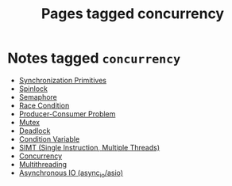 #+TITLE: Pages tagged concurrency
* Notes tagged ~concurrency~
- [[../notes/synchronization_primitives.org][Synchronization Primitives]]
- [[../notes/spinlock.org][Spinlock]]
- [[../notes/semaphore.org][Semaphore]]
- [[../notes/race_condition.org][Race Condition]]
- [[../notes/producer_consumer_problem.org][Producer-Consumer Problem]]
- [[../notes/mutex.org][Mutex]]
- [[../notes/deadlock.org][Deadlock]]
- [[../notes/condition_variable.org][Condition Variable]]
- [[../notes/simt.org][SIMT (Single Instruction, Multiple Threads)]]
- [[../notes/concurrency.org][Concurrency]]
- [[../notes/multithreading.org][Multithreading]]
- [[../notes/async_io.org][Asynchronous IO (async_io/asio)]]
